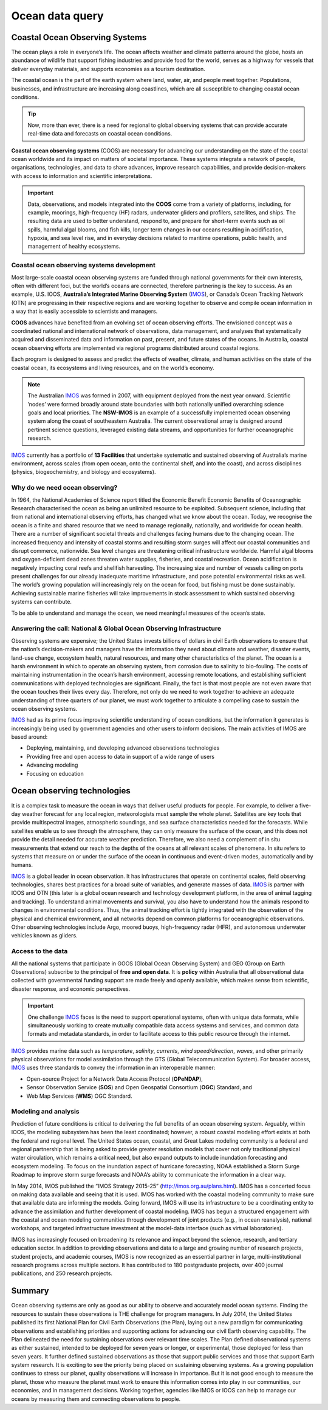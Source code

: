 Ocean data query
=================

Coastal Ocean Observing Systems
-----------

The ocean plays a role in everyone’s life. The ocean affects weather and climate patterns around the globe, hosts an abundance of wildlife that support fishing industries and provide food for the world, serves as a highway for vessels that deliver everyday materials, and supports economies as a tourism destination.

The coastal ocean is the part of the earth system where land, water, air, and people meet together. Populations, businesses, and infrastructure are increasing along coastlines, which are all susceptible to changing coastal ocean conditions.

.. tip::
  Now, more than ever, there is a need for regional to global observing systems that can provide accurate real-time data and forecasts on coastal ocean conditions.


.. image:: images/od1.jpg
  :scale: 25 %
  :alt: Data acquisition instruments
  :align: center

**Coastal ocean observing systems** (COOS) are necessary for advancing our understanding on the state of the coastal ocean worldwide and its impact on matters of societal importance. These systems integrate a network of people, organisations, technologies, and data to share advances, improve research capabilities, and provide decision-makers with access to information and scientific interpretations.


.. important::
  Data, observations, and models integrated into the **COOS** come from a variety of platforms, including, for example, moorings, high-frequency (HF) radars, underwater gliders and profilers, satellites, and ships. The resulting data are used to better understand, respond to, and prepare for short-term events such as oil spills, harmful algal blooms, and fish kills, longer term changes in our oceans resulting in acidification, hypoxia, and sea level rise, and in everyday decisions related to maritime operations, public health, and management of healthy ecosystems.


Coastal ocean observing systems development
*****

Most large-scale coastal ocean observing systems are funded through national governments for their own interests, often with different foci, but the world’s oceans are connected, therefore partnering is the key to success. As an example, U.S. IOOS, **Australia’s Integrated Marine Observing System** (`IMOS <http://imos.org.au>`_), or Canada’s Ocean Tracking Network (OTN) are progressing in their respective regions and are working together to observe and compile ocean information in a way that is easily accessible to scientists and managers.

**COOS** advances have benefited from an evolving set of ocean observing efforts. The envisioned concept was a coordinated national and international network of observations, data management, and analyses that systematically acquired and disseminated data and information on past, present, and future states of the oceans. In Australia, coastal ocean observing efforts are implemented via regional programs distributed around coastal regions.

Each program is designed to assess and predict the effects of weather, climate, and human activities on the state of the coastal ocean, its ecosystems and living resources, and on the world’s economy.

.. note::

  The Australian `IMOS <http://imos.org.au>`_ was formed in 2007, with equipment deployed from the next year onward. Scientific ’nodes’ were formed broadly around state boundaries with both nationally unified overarching science goals and local priorities. The **NSW-IMOS** is an example of a successfully implemented ocean observing system along the coast of southeastern Australia. The current observational array is designed around pertinent science questions, leveraged existing data streams, and opportunities for further oceanographic research.

`IMOS <http://imos.org.au/facilities/>`_ currently has a portfolio of **13 Facilities** that undertake systematic and sustained observing of Australia’s marine environment, across scales (from open ocean, onto the continental shelf, and into the coast), and across disciplines (physics, biogeochemistry, and biology and ecosystems).


.. image:: images/od2.jpg
  :scale: 25 %
  :alt: IMOS Facilities
  :align: center


Why do we need ocean observing?
*****


In 1964, the National Academies of Science report titled the Economic Benefit Economic Benefits of Oceanographic Research characterised the ocean as being an unlimited resource to be exploited. Subsequent science, including that from national and international observing efforts, has changed what we know about the ocean. Today, we recognise the ocean is a finite and shared resource that we need to manage regionally, nationally, and worldwide for ocean health.
There are a number of significant societal threats and challenges facing humans due to the changing ocean. The increased frequency and intensity of coastal storms and resulting storm surges will affect our coastal communities and disrupt commerce, nationwide. Sea level changes are threatening critical infrastructure worldwide. Harmful algal blooms and oxygen-deficient dead zones threaten water supplies, fisheries, and coastal recreation. Ocean acidification is negatively impacting coral reefs and shellfish harvesting. The increasing size and number of vessels calling on ports present challenges for our already inadequate maritime infrastructure, and pose potential environmental risks as well. The world’s growing population will increasingly rely on the ocean for food, but fishing must be done sustainably. Achieving sustainable marine fisheries will take improvements in stock assessment to which sustained observing systems can contribute.

To be able to understand and manage the ocean, we need meaningful measures of the ocean’s state.


Answering the call: National & Global Ocean Observing Infrastructure
*****


Observing systems are expensive; the United States invests billions of dollars in civil Earth observations to ensure that the nation’s decision-makers and managers have the information they need about climate and weather, disaster events, land-use change, ecosystem health, natural resources, and many other characteristics of the planet. The ocean is a harsh environment in which to operate an observing system, from corrosion due to salinity to bio-fouling. The costs of maintaining instrumentation in the ocean’s harsh environment, accessing remote locations, and establishing sufficient communications with deployed technologies are significant. Finally, the fact is that most people are not even aware that the ocean touches their lives every day. Therefore, not only do we need to work together to achieve an adequate understanding of three quarters of our planet, we must work together to articulate a compelling case to sustain the ocean observing systems.

`IMOS <http://imos.org.au>`_ had as its prime focus improving scientific understanding of ocean conditions, but the information it generates is increasingly being used by government agencies and other users to inform decisions. The main activities of IMOS are based around:

* Deploying, maintaining, and developing advanced observations technologies
* Providing free and open access to data in support of a wide range of users
* Advancing modeling
* Focusing on education


Ocean observing technologies
-----------

It is a complex task to measure the ocean in ways that deliver useful products for people. For example, to deliver a five-day weather forecast for any local region, meteorologists must sample the whole planet. Satellites are key tools that provide multispectral images, atmospheric soundings, and sea surface characteristics needed for the forecasts. While satellites enable us to see through the atmosphere, they can only measure the surface of the ocean, and this does not provide the detail needed for accurate weather prediction. Therefore, we also need a complement of in situ measurements that extend our reach to the depths of the oceans at all relevant scales of phenomena. In situ refers to systems that measure on or under the surface of the ocean in continuous and event-driven modes, automatically and by humans.

`IMOS <http://imos.org.au>`_ is a global leader in ocean observation. It has infrastructures that operate on continental scales, field observing technologies, shares best practices for a broad suite of variables, and generate masses of data. `IMOS <http://imos.org.au>`_ is partner with IOOS and OTN (this later is a global ocean research and technology development platform, in the area of animal tagging and tracking). To understand animal movements and survival, you also have to understand how the animals respond to changes in environmental conditions. Thus, the animal tracking effort is tightly integrated with the observation of the physical and chemical environment, and all networks depend on common platforms for oceanographic observations. Other observing technologies include Argo, moored buoys, high-frequency radar (HFR), and autonomous underwater vehicles known as gliders.


Access to the data
*****


All the national systems that participate in GOOS (Global Ocean Observing System) and GEO (Group on Earth Observations) subscribe to the principal of **free and open data**. It is **policy** within Australia that all observational data collected with governmental funding support are made freely and openly available, which makes sense from scientific, disaster response, and economic perspectives.

.. important::
  One challenge `IMOS <http://imos.org.au>`_ faces is the need to support operational systems, often with unique data formats, while simultaneously working to create mutually compatible data access systems and services, and common data formats and metadata standards, in order to facilitate access to this public resource through the internet.

`IMOS <http://imos.org.au>`_ provides marine data such as *temperature*, *salinity*, *currents*, *wind speed/direction*, *waves*, and other primarily physical observations for model assimilation through the GTS (Global Telecommunication System). For broader access, `IMOS <http://imos.org.au>`_ uses three standards to convey the information in an interoperable manner:

* Open-source Project for a Network Data Access Protocol (**OPeNDAP**),
* Sensor Observation Service (**SOS**) and Open Geospatial Consortium (**OGC**) Standard, and
* Web Map Services (**WMS**) OGC Standard.


.. raw:: html

      <iframe width="695" height="515"
      src="https://portal.aodn.org.au/search"
      frameborder="0" allowfullscreen></iframe>



Modeling and analysis
*****


Prediction of future conditions is critical to delivering the full benefits of an ocean observing system. Arguably, within IOOS, the modeling subsystem has been the least coordinated; however, a robust coastal modeling effort exists at both the federal and regional level. The United States ocean, coastal, and Great Lakes modeling community is a federal and regional partnership that is being asked to provide greater resolution models that cover not only traditional physical water circulation, which remains a critical need, but also expand outputs to include inundation forecasting and ecosystem modeling. To focus on the inundation aspect of hurricane forecasting, NOAA established a Storm Surge Roadmap to improve storm surge forecasts and NOAA’s ability to communicate the information in a clear way.


In May 2014, IMOS published the “IMOS Strategy 2015-25” (http://imos.org.au/plans.html). IMOS has a concerted focus on making data available and seeing that it is used. IMOS has worked with the coastal modeling community to make sure that available data are informing the models. Going forward, IMOS will use its infrastructure to be a coordinating entity to advance the assimilation and further development of coastal modeling. IMOS has begun a structured engagement with the coastal and ocean modeling communities through development of joint products (e.g., in ocean reanalysis), national workshops, and targeted infrastructure investment at the model-data interface (such as virtual laboratories).

IMOS has increasingly focused on broadening its relevance and impact beyond the science, research, and tertiary education sector. In addition to providing observations and data to a large and growing number of research projects, student projects, and academic courses, IMOS is now recognized as an essential partner in large, multi-institutional research programs across multiple sectors. It has contributed to 180 postgraduate projects, over 400 journal publications, and 250 research projects.


Summary
-----------

Ocean observing systems are only as good as our ability to observe and accurately model ocean systems. Finding the resources to sustain these observations is THE challenge for program managers. In July 2014, the United States published its first National Plan for Civil Earth Observations (the Plan), laying out a new paradigm for communicating observations and establishing priorities and supporting actions for advancing our civil Earth observing capability. The Plan delineated the need for sustaining observations over relevant time scales. The Plan defined observational systems as either sustained, intended to be deployed for seven years or longer, or experimental, those deployed for less than seven years. It further defined sustained observations as those that support public services and those that support Earth system research. It is exciting to see the priority being placed on sustaining observing systems. As a growing population continues to stress our planet, quality observations will increase in importance. But it is not good enough to measure the planet, those who measure the planet must work to ensure this information comes into play in our communities, our economies, and in management decisions. Working together, agencies like IMOS or IOOS can help to manage our oceans by measuring them and connecting observations to people.
